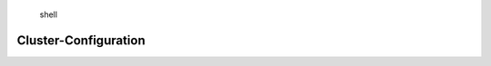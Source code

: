 .. highlights:: shell

.. _cluster_configuration:

======================
Cluster-Configuration
======================
